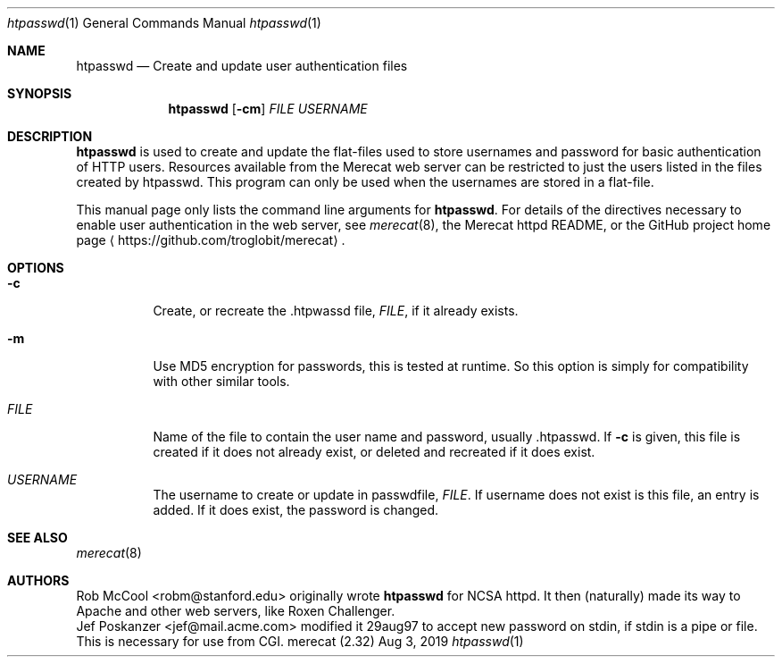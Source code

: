 .\"                                                              -*- nroff -*-
.\" The Merecat web server stems from both sthttpd and thttpd, both of
.\" which are free software under the 2-clause simplified BSD license.
.\"
.\" Copyright (c) 1995-2015  Jef Poskanzer <jef@mail.acme.com>
.\" All rights reserved.
.\"
.\" Redistribution and use in source and binary forms, with or without
.\" modification, are permitted provided that the following conditions
.\" are met:
.\" 1. Redistributions of source code must retain the above copyright
.\"    notice, this list of conditions and the following disclaimer.
.\" 2. Redistributions in binary form must reproduce the above copyright
.\"    notice, this list of conditions and the following disclaimer in the
.\"    documentation and/or other materials provided with the distribution.
.\"
.\" THIS SOFTWARE IS PROVIDED BY THE COPYRIGHT HOLDERS AND CONTRIBUTORS "AS IS"
.\" AND ANY EXPRESS OR IMPLIED WARRANTIES, INCLUDING, BUT NOT LIMITED TO, THE
.\" IMPLIED WARRANTIES OF MERCHANTABILITY AND FITNESS FOR A PARTICULAR PURPOSE
.\" ARE DISCLAIMED.  IN NO EVENT SHALL THE COPYRIGHT OWNERS OR CONTRIBUTORS BE
.\" LIABLE FOR ANY DIRECT, INDIRECT, INCIDENTAL, SPECIAL, EXEMPLARY, OR
.\" CONSEQUENTIAL DAMAGES (INCLUDING, BUT NOT LIMITED TO, PROCUREMENT OF
.\" SUBSTITUTE GOODS OR SERVICES; LOSS OF USE, DATA, OR PROFITS; OR BUSINESS
.\" INTERRUPTION) HOWEVER CAUSED AND ON ANY THEORY OF LIABILITY, WHETHER IN
.\" CONTRACT, STRICT LIABILITY, OR TORT (INCLUDING NEGLIGENCE OR OTHERWISE)
.\" ARISING IN ANY WAY OUT OF THE USE OF THIS SOFTWARE, EVEN IF ADVISED OF
.\" THE POSSIBILITY OF SUCH DAMAGE.
.Dd Aug 3, 2019
.Dt htpasswd 1
.Os "merecat (2.32)"
.Sh NAME
.Nm htpasswd
.Nd Create and update user authentication files
.Sh SYNOPSIS
.Nm
.Op Fl cm
.Ar FILE
.Ar USERNAME
.Sh DESCRIPTION
.Nm
is used to create and update the flat-files used to store usernames and
password for basic authentication of HTTP users.  Resources available
from the Merecat web server can be restricted to just the users listed
in the files created by htpasswd.  This program can only be used when
the usernames are stored in a flat-file.
.Pp
This manual page only lists the command line arguments for
.Nm .
For details of the directives necessary to enable user authentication in
the web server, see
.Xr merecat 8 ,
the Merecat httpd README, or the GitHub project home page
.Aq https://github.com/troglobit/merecat .
.Sh OPTIONS
.Bl -tag -width Ds
.It Fl c
Create, or recreate the .htpwassd file,
.Ar FILE ,
if it already exists.
.It Fl m
Use MD5 encryption for passwords, this is tested at runtime.  So this
option is simply for compatibility with other similar tools.
.It Ar FILE
Name of the file to contain the user name and password,
usually .htpasswd.  If
.Fl c
is given, this file is created if it does not already exist, or deleted
and recreated if it does exist.
.It Ar USERNAME
The username to create or update in passwdfile,
.Ar FILE .
If username does not exist is this file, an entry is added.  If it does
exist, the password is changed.
.El
.Sh SEE ALSO
.Xr merecat 8
.Sh AUTHORS
.An Rob McCool Aq robm@stanford.edu
originally wrote
.Nm
for NCSA httpd.  It then (naturally) made its way to Apache and other
web servers, like Roxen Challenger.
.An Jef Poskanzer Aq jef@mail.acme.com
modified it 29aug97 to accept new password on stdin, if stdin is a pipe
or file.  This is necessary for use from CGI.

